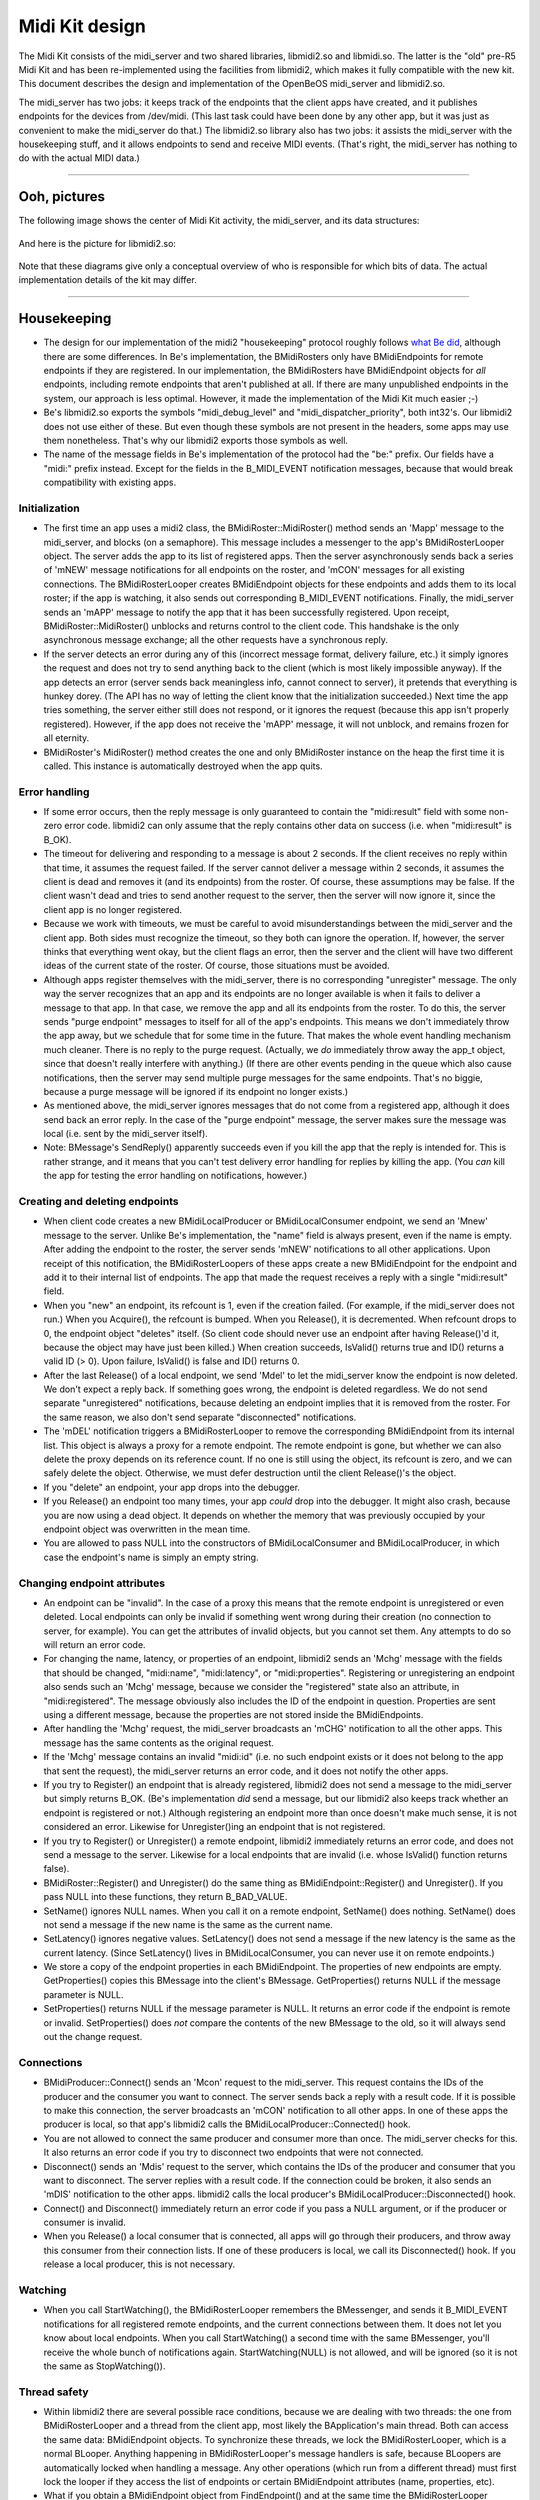Midi Kit design
===============

The Midi Kit consists of the midi_server and two shared libraries,
libmidi2.so and libmidi.so. The latter is the "old" pre-R5 Midi Kit and
has been re-implemented using the facilities from libmidi2, which makes
it fully compatible with the new kit. This document describes the design
and implementation of the OpenBeOS midi_server and libmidi2.so.

The midi_server has two jobs: it keeps track of the endpoints that the
client apps have created, and it publishes endpoints for the devices
from /dev/midi. (This last task could have been done by any other app,
but it was just as convenient to make the midi_server do that.) The
libmidi2.so library also has two jobs: it assists the midi_server with
the housekeeping stuff, and it allows endpoints to send and receive MIDI
events. (That's right, the midi_server has nothing to do with the actual
MIDI data.)

--------------

Ooh, pictures
-------------

The following image shows the center of Midi Kit activity, the
midi_server, and its data structures:

   |image0|

And here is the picture for libmidi2.so:

   |image1|

Note that these diagrams give only a conceptual overview of who is
responsible for which bits of data. The actual implementation details of
the kit may differ.

--------------

Housekeeping
------------

-  The design for our implementation of the midi2 "housekeeping"
   protocol roughly follows `what Be did <oldprotocol.html>`__, although
   there are some differences. In Be's implementation, the BMidiRosters
   only have BMidiEndpoints for remote endpoints if they are registered.
   In our implementation, the BMidiRosters have BMidiEndpoint objects
   for *all* endpoints, including remote endpoints that aren't published
   at all. If there are many unpublished endpoints in the system, our
   approach is less optimal. However, it made the implementation of the
   Midi Kit much easier ;-)

-  Be's libmidi2.so exports the symbols "midi_debug_level" and
   "midi_dispatcher_priority", both int32's. Our libmidi2 does not use
   either of these. But even though these symbols are not present in the
   headers, some apps may use them nonetheless. That's why our libmidi2
   exports those symbols as well.

-  The name of the message fields in Be's implementation of the protocol
   had the "be:" prefix. Our fields have a "midi:" prefix instead.
   Except for the fields in the B_MIDI_EVENT notification messages,
   because that would break compatibility with existing apps.

Initialization
~~~~~~~~~~~~~~

-  The first time an app uses a midi2 class, the
   BMidiRoster::MidiRoster() method sends an 'Mapp' message to the
   midi_server, and blocks (on a semaphore). This message includes a
   messenger to the app's BMidiRosterLooper object. The server adds the
   app to its list of registered apps. Then the server asynchronously
   sends back a series of 'mNEW' message notifications for all endpoints
   on the roster, and 'mCON' messages for all existing connections. The
   BMidiRosterLooper creates BMidiEndpoint objects for these endpoints
   and adds them to its local roster; if the app is watching, it also
   sends out corresponding B_MIDI_EVENT notifications. Finally, the
   midi_server sends an 'mAPP' message to notify the app that it has
   been successfully registered. Upon receipt, BMidiRoster::MidiRoster()
   unblocks and returns control to the client code. This handshake is
   the only asynchronous message exchange; all the other requests have a
   synchronous reply.

-  If the server detects an error during any of this (incorrect message
   format, delivery failure, etc.) it simply ignores the request and
   does not try to send anything back to the client (which is most
   likely impossible anyway). If the app detects an error (server sends
   back meaningless info, cannot connect to server), it pretends that
   everything is hunkey dorey. (The API has no way of letting the client
   know that the initialization succeeded.) Next time the app tries
   something, the server either still does not respond, or it ignores
   the request (because this app isn't properly registered). However, if
   the app does not receive the 'mAPP' message, it will not unblock, and
   remains frozen for all eternity.

-  BMidiRoster's MidiRoster() method creates the one and only
   BMidiRoster instance on the heap the first time it is called. This
   instance is automatically destroyed when the app quits.

Error handling
~~~~~~~~~~~~~~

-  If some error occurs, then the reply message is only guaranteed to
   contain the "midi:result" field with some non- zero error code.
   libmidi2 can only assume that the reply contains other data on
   success (i.e. when "midi:result" is B_OK).

-  The timeout for delivering and responding to a message is about 2
   seconds. If the client receives no reply within that time, it assumes
   the request failed. If the server cannot deliver a message within 2
   seconds, it assumes the client is dead and removes it (and its
   endpoints) from the roster. Of course, these assumptions may be
   false. If the client wasn't dead and tries to send another request to
   the server, then the server will now ignore it, since the client app
   is no longer registered.

-  Because we work with timeouts, we must be careful to avoid
   misunderstandings between the midi_server and the client app. Both
   sides must recognize the timeout, so they both can ignore the
   operation. If, however, the server thinks that everything went okay,
   but the client flags an error, then the server and the client will
   have two different ideas of the current state of the roster. Of
   course, those situations must be avoided.

-  Although apps register themselves with the midi_server, there is no
   corresponding "unregister" message. The only way the server
   recognizes that an app and its endpoints are no longer available is
   when it fails to deliver a message to that app. In that case, we
   remove the app and all its endpoints from the roster. To do this, the
   server sends "purge endpoint" messages to itself for all of the app's
   endpoints. This means we don't immediately throw the app away, but we
   schedule that for some time in the future. That makes the whole event
   handling mechanism much cleaner. There is no reply to the purge
   request. (Actually, we *do* immediately throw away the app_t object,
   since that doesn't really interfere with anything.) (If there are
   other events pending in the queue which also cause notifications,
   then the server may send multiple purge messages for the same
   endpoints. That's no biggie, because a purge message will be ignored
   if its endpoint no longer exists.)

-  As mentioned above, the midi_server ignores messages that do not come
   from a registered app, although it does send back an error reply. In
   the case of the "purge endpoint" message, the server makes sure the
   message was local (i.e. sent by the midi_server itself).

-  Note: BMessage's SendReply() apparently succeeds even if you kill the
   app that the reply is intended for. This is rather strange, and it
   means that you can't test delivery error handling for replies by
   killing the app. (You *can* kill the app for testing the error
   handling on notifications, however.)

Creating and deleting endpoints
~~~~~~~~~~~~~~~~~~~~~~~~~~~~~~~

-  When client code creates a new BMidiLocalProducer or
   BMidiLocalConsumer endpoint, we send an 'Mnew' message to the server.
   Unlike Be's implementation, the "name" field is always present, even
   if the name is empty. After adding the endpoint to the roster, the
   server sends 'mNEW' notifications to all other applications. Upon
   receipt of this notification, the BMidiRosterLoopers of these apps
   create a new BMidiEndpoint for the endpoint and add it to their
   internal list of endpoints. The app that made the request receives a
   reply with a single "midi:result" field.

-  When you "new" an endpoint, its refcount is 1, even if the creation
   failed. (For example, if the midi_server does not run.) When you
   Acquire(), the refcount is bumped. When you Release(), it is
   decremented. When refcount drops to 0, the endpoint object "deletes"
   itself. (So client code should never use an endpoint after having
   Release()'d it, because the object may have just been killed.) When
   creation succeeds, IsValid() returns true and ID() returns a valid ID
   (> 0). Upon failure, IsValid() is false and ID() returns 0.

-  After the last Release() of a local endpoint, we send 'Mdel' to let
   the midi_server know the endpoint is now deleted. We don't expect a
   reply back. If something goes wrong, the endpoint is deleted
   regardless. We do not send separate "unregistered" notifications,
   because deleting an endpoint implies that it is removed from the
   roster. For the same reason, we also don't send separate
   "disconnected" notifications.

-  The 'mDEL' notification triggers a BMidiRosterLooper to remove the
   corresponding BMidiEndpoint from its internal list. This object is
   always a proxy for a remote endpoint. The remote endpoint is gone,
   but whether we can also delete the proxy depends on its reference
   count. If no one is still using the object, its refcount is zero, and
   we can safely delete the object. Otherwise, we must defer destruction
   until the client Release()'s the object.

-  If you "delete" an endpoint, your app drops into the debugger.

-  If you Release() an endpoint too many times, your app *could* drop
   into the debugger. It might also crash, because you are now using a
   dead object. It depends on whether the memory that was previously
   occupied by your endpoint object was overwritten in the mean time.

-  You are allowed to pass NULL into the constructors of
   BMidiLocalConsumer and BMidiLocalProducer, in which case the
   endpoint's name is simply an empty string.

Changing endpoint attributes
~~~~~~~~~~~~~~~~~~~~~~~~~~~~

-  An endpoint can be "invalid". In the case of a proxy this means that
   the remote endpoint is unregistered or even deleted. Local endpoints
   can only be invalid if something went wrong during their creation (no
   connection to server, for example). You can get the attributes of
   invalid objects, but you cannot set them. Any attempts to do so will
   return an error code.

-  For changing the name, latency, or properties of an endpoint,
   libmidi2 sends an 'Mchg' message with the fields that should be
   changed, "midi:name", "midi:latency", or "midi:properties".
   Registering or unregistering an endpoint also sends such an 'Mchg'
   message, because we consider the "registered" state also an
   attribute, in "midi:registered". The message obviously also includes
   the ID of the endpoint in question. Properties are sent using a
   different message, because the properties are not stored inside the
   BMidiEndpoints.

-  After handling the 'Mchg' request, the midi_server broadcasts an
   'mCHG' notification to all the other apps. This message has the same
   contents as the original request.

-  If the 'Mchg' message contains an invalid "midi:id" (i.e. no such
   endpoint exists or it does not belong to the app that sent the
   request), the midi_server returns an error code, and it does not
   notify the other apps.

-  If you try to Register() an endpoint that is already registered,
   libmidi2 does not send a message to the midi_server but simply
   returns B_OK. (Be's implementation *did* send a message, but our
   libmidi2 also keeps track whether an endpoint is registered or not.)
   Although registering an endpoint more than once doesn't make much
   sense, it is not considered an error. Likewise for Unregister()ing an
   endpoint that is not registered.

-  If you try to Register() or Unregister() a remote endpoint, libmidi2
   immediately returns an error code, and does not send a message to the
   server. Likewise for a local endpoints that are invalid (i.e. whose
   IsValid() function returns false).

-  BMidiRoster::Register() and Unregister() do the same thing as
   BMidiEndpoint::Register() and Unregister(). If you pass NULL into
   these functions, they return B_BAD_VALUE.

-  SetName() ignores NULL names. When you call it on a remote endpoint,
   SetName() does nothing. SetName() does not send a message if the new
   name is the same as the current name.

-  SetLatency() ignores negative values. SetLatency() does not send a
   message if the new latency is the same as the current latency. (Since
   SetLatency() lives in BMidiLocalConsumer, you can never use it on
   remote endpoints.)

-  We store a copy of the endpoint properties in each BMidiEndpoint. The
   properties of new endpoints are empty. GetProperties() copies this
   BMessage into the client's BMessage. GetProperties() returns NULL if
   the message parameter is NULL.

-  SetProperties() returns NULL if the message parameter is NULL. It
   returns an error code if the endpoint is remote or invalid.
   SetProperties() does *not* compare the contents of the new BMessage
   to the old, so it will always send out the change request.

Connections
~~~~~~~~~~~

-  BMidiProducer::Connect() sends an 'Mcon' request to the midi_server.
   This request contains the IDs of the producer and the consumer you
   want to connect. The server sends back a reply with a result code. If
   it is possible to make this connection, the server broadcasts an
   'mCON' notification to all other apps. In one of these apps the
   producer is local, so that app's libmidi2 calls the
   BMidiLocalProducer::Connected() hook.

-  You are not allowed to connect the same producer and consumer more
   than once. The midi_server checks for this. It also returns an error
   code if you try to disconnect two endpoints that were not connected.

-  Disconnect() sends an 'Mdis' request to the server, which contains
   the IDs of the producer and consumer that you want to disconnect. The
   server replies with a result code. If the connection could be broken,
   it also sends an 'mDIS' notification to the other apps. libmidi2
   calls the local producer's BMidiLocalProducer::Disconnected() hook.

-  Connect() and Disconnect() immediately return an error code if you
   pass a NULL argument, or if the producer or consumer is invalid.

-  When you Release() a local consumer that is connected, all apps will
   go through their producers, and throw away this consumer from their
   connection lists. If one of these producers is local, we call its
   Disconnected() hook. If you release a local producer, this is not
   necessary.

Watching
~~~~~~~~

-  When you call StartWatching(), the BMidiRosterLooper remembers the
   BMessenger, and sends it B_MIDI_EVENT notifications for all
   registered remote endpoints, and the current connections between
   them. It does not let you know about local endpoints. When you call
   StartWatching() a second time with the same BMessenger, you'll
   receive the whole bunch of notifications again. StartWatching(NULL)
   is not allowed, and will be ignored (so it is not the same as
   StopWatching()).

Thread safety
~~~~~~~~~~~~~

-  Within libmidi2 there are several possible race conditions, because
   we are dealing with two threads: the one from BMidiRosterLooper and a
   thread from the client app, most likely the BApplication's main
   thread. Both can access the same data: BMidiEndpoint objects. To
   synchronize these threads, we lock the BMidiRosterLooper, which is a
   normal BLooper. Anything happening in BMidiRosterLooper's message
   handlers is safe, because BLoopers are automatically locked when
   handling a message. Any other operations (which run from a different
   thread) must first lock the looper if they access the list of
   endpoints or certain BMidiEndpoint attributes (name, properties,
   etc).

-  What if you obtain a BMidiEndpoint object from FindEndpoint() and at
   the same time the BMidiRosterLooper receives an 'mDEL' request to
   delete that endpoint? FindEndpoint() locks the looper, and bumps the
   endpoint object before giving it to you. Now the looper sees that the
   endpoint's refcount is larger than 0, so it won't delete it (although
   it will remove the endpoint from its internal list). What if you
   Acquire() or Release() a remote endpoint while it is being deleted by
   the looper? That also won't happen, because if you have a pointer to
   that endpoint, its refcount is at least 1 and the looper won't delete
   it.

-  It is not safe to use a BMidiEndpoint and/or the BMidiRoster from
   more than one client thread at a time; if you want to do that, you
   should synchronize access to these objects yourself. The only
   exception is the Spray() functions from BMidiLocalProducer, since
   most producers have a separate thread to spray their MIDI events.
   This is fine, as long as that thread isn't used for anything else,
   and it is the only one that does the spraying.

-  BMidiProducer objects keep a list of consumers they are connected to.
   This list can be accessed by several threads at a time: the client's
   thread, the BMidiRosterLooper thread, and possibly a separate thread
   that is spraying MIDI events. We could have locked the producer using
   BMidiRosterLooper's lock, but that would freeze everything else while
   the producer is spraying events. Conversely, it would freeze all
   producers while the looper is talking to the midi_server. To lock
   with a finer granularity, each BMidiProducer has its own BLocker,
   which is used only to lock the list of connected consumers.

Misc remarks
~~~~~~~~~~~~

-  BMidiEndpoint keeps track of its local/remote state with an "isLocal"
   variable, and whether it is a producer/consumer with "isConsumer". It
   also has an "isRegistered" field to remember whether this endpoint is
   registered or not. Why not lump all these different states together
   into one "flags" bitmask? The reason is that isLocal only makes sense
   to this application, not to others. Also, the values of isLocal and
   isConsumer never change, but isRegistered does. It made more sense
   (and clearer code) to separate them out. Finally, isRegistered does
   not need to be protected by a lock, even though it can be accessed by
   multiple threads at a time. Reading and writing a bool is atomic, so
   this can't get messed up.

The messages
~~~~~~~~~~~~

   ::

      Message: Mapp (MSG_REGISTER_APP)
          BMessenger midi:messenger
      Reply: 
          (no reply)

      Message: mAPP (MSG_APP_REGISTERED)
          (no fields)

      Message: Mnew (MSG_CREATE_ENDPOINT)
          bool     midi:consumer
          bool     midi:registered
          char[]   midi:name
          BMessage midi:properties
          int32    midi:port       (consumer only)
          int64    midi:latency    (consumer only)
      Reply:
          int32    midi:result
          int32    midi:id

      Message: mNEW (MSG_ENPOINT_CREATED)
          int32    midi:id
          bool     midi:consumer
          bool     midi:registered
          char[]   midi:name
          BMessage midi:properties
          int32    midi:port       (consumer only)
          int64    midi:latency    (consumer only)

      Message: Mdel (MSG_DELETE_ENDPOINT)
          int32 midi:id
      Reply: 
          (no reply)

      Message: Mdie (MSG_PURGE_ENDPOINT)
          int32 midi:id
      Reply: 
          (no reply)

      Message: mDEL (MSG_ENDPOINT_DELETED)
          int32 midi:id

      Message: Mchg (MSG_CHANGE_ENDPOINT)
          int32    midi:id
          int32    midi:registered (optional)
          char[]   midi:name       (optional)
          int64    midi:latency    (optional)
          BMessage midi:properties (optional)
      Reply:
          int32 midi:result

      Message: mCHG (MSG_ENDPOINT_CHANGED)
          int32 midi:id
          int32    midi:registered (optional)
          char[]   midi:name       (optional)
          int64    midi:latency    (optional)
          BMessage midi:properties (optional)

--------------

MIDI events
-----------

-  MIDI events are always sent from a BMidiLocalProducer to a
   BMidiLocalConsumer. Proxy endpoint objects have nothing to do with
   this. During its construction, the local consumer creates a kernel
   port. The ID of this port is published, so everyone knows what it is.
   When a producer sprays an event, it creates a message that it sends
   to the ports of all connected consumers.

-  This means that the Midi Kit considers MIDI messages as discrete
   events. Hardware drivers chop the stream of incoming MIDI data into
   separate events that they send out to one or more kernel ports.
   Consumers never have to worry about parsing a stream of MIDI data,
   just about handling a bunch of separate events.

-  Each BMidiLocalConsumer has a (realtime priority) thread associated
   with it that waits for data to arrive at the port. As soon as a new
   MIDI message comes in, the thread examines it and feeds it to the
   Data() hook. The Data() hook ignores the message if the "atomic" flag
   is false, or passes it on to one of the other hook functions
   otherwise. Incoming messages are also ignored if their contents are
   not valid; for example, if they have too few or too many bytes for a
   certain type of MIDI event.

-  Unlike the consumer, BMidiLocalProducer has no thread of its own. As
   a result, spraying MIDI events always happens in the thread of the
   caller. Because the consumer port's queue is only 1 message deep,
   spray functions will block if the consumer thread is already busy
   handling another MIDI event. (For this reason, the Midi Kit does not
   support interleaving of real time messages with lower priority
   messages such as sysex dumps, except at the driver level.)

-  The producer does not just send MIDI event data to the consumer, it
   also sends a 20-byte header describing the event. The total message
   looks like this:

      +---------+------------------------------+
      | 4 bytes | ID of the producer           |
      +---------+------------------------------+
      | 4 bytes | ID of the consumer           |
      +---------+------------------------------+
      | 8 bytes | performance time             |
      +---------+------------------------------+
      | 1 byte  | atomic (1 = true, 0 = false) |
      +---------+------------------------------+
      | 3 bytes | padding (0)                  |
      +---------+------------------------------+
      | x bytes | MIDI event data              |
      +---------+------------------------------+

-  In the case of a sysex event, the SystemExclusive() hook is only
   called if the first byte of the message is 0xF0. The sysex end marker
   (0xF7) is optional; only if the last byte is 0xF7 we strip it off.
   This is unlike Be's implementation, which all always strips the last
   byte even when it is not 0xF7. According to the MIDI spec, 0xF7 is
   not really required; any non-realtime status byte ends a sysex
   message.

-  SprayTempoChange() sends 0xFF5103tttttt, where tttttt is
   60,000,000/bpm. This feature is not really part of the MIDI spec, but
   an extension from the SMF (Standard MIDI File) format. Of course, the
   TempoChange() hook is called in response to this message.

-  The MIDI spec allows for a number of shortcuts. A Note On event with
   velocity 0 is supposed to be interpreted as a Note Off, for example.
   The Midi Kit does not concern itself with these shortcuts. In this
   case, it still calls the NoteOn() hook with a velocity parameter of
   0.

-  The purpose of BMidiLocalConsumer's AllNotesOff() function is not
   entirely clear. All Notes Off is a so-called "channel mode message"
   and is generated by doing a SprayControlChange(channel,
   B_ALL_NOTES_OFF, 0). BMidi has an AllNotesOff() function that sends
   an All Notes Off event to all channels, and possible Note Off events
   to all keys on all channels as well. I suspect someone at Be was
   confused by AllNotesOff() being declared "virtual", and thought it
   was a hook function. Only that would explain it being in
   BMidiLocalConsumer as opposed to BMidiLocalProducer, where it would
   have made sense. The disassembly for Be's libmidi2.so shows that
   AllNotesOff() is empty, so to cut a long story short, our
   AllNotesOff() simply does nothing and is never invoked either.

-  There are several types of System Common events, each of which takes
   a different number of data bytes (0, 1, or 2). But
   SpraySystemCommon() and the SystemCommon() hook are always given 2
   data parameters. The Midi Kit simply ignores the extra data bytes; in
   fact, in our implementation it doesn't even send them. (The Be
   implementation always sends 2 data bytes, but that will confuse the
   Midi Kit if the client does a SprayData() of a common event instead.
   In our case, that will still invoke the SystemCommon() hook, because
   we are not as easily fooled.)

-  Handling of timeouts is fairly straightforward. When reading from the
   port, we specify an absolute timeout. When the port function returns
   with a B_TIMED_OUT error code, we call the Timeout() hook. Then we
   reset the timeout value to -1, which means that timeouts are disabled
   (until the client calls SetTimeout() again). This design means that a
   call to SetTimeout() only takes effect the next time we read from the
   port, i.e. after at least one new MIDI event is received (or the
   previous timeout is triggered). Even though BMidiLocalConsumer's
   timeout and timeoutData values are accessed by two different threads,
   I did not bother to protect this. Both values are int32's and
   reading/writing them should be an atomic operation on most processors
   anyway.

.. |image0| image:: midi_server.png
.. |image1| image:: libmidi2.png

